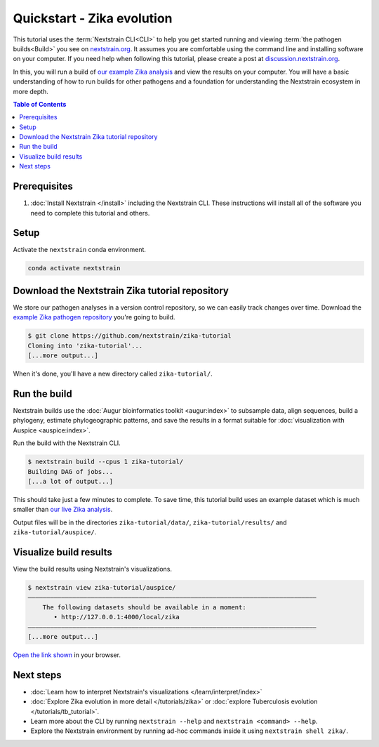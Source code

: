 ===========================
Quickstart - Zika evolution
===========================

This tutorial uses the :term:`Nextstrain CLI<CLI>` to help you get started running and viewing :term:`the pathogen builds<Build>` you see on `nextstrain.org <https://nextstrain.org>`_.
It assumes you are comfortable using the command line and installing software on your computer.
If you need help when following this tutorial, please create a post at `discussion.nextstrain.org <https://discussion.nextstrain.org>`_.

In this, you will run a build of `our example Zika analysis <https://github.com/nextstrain/zika-tutorial>`_ and view the results on your computer.
You will have a basic understanding of how to run builds for other pathogens and a foundation for understanding the Nextstrain ecosystem in more depth.

.. contents:: Table of Contents
   :local:

Prerequisites
=============

1. :doc:`Install Nextstrain </install>` including the Nextstrain CLI. These instructions will install all of the software you need to complete this tutorial and others.

Setup
=====

Activate the ``nextstrain`` conda environment.

.. code-block::

    conda activate nextstrain

Download the Nextstrain Zika tutorial repository
================================================

We store our pathogen analyses in a version control repository, so we can easily track changes over time.
Download the `example Zika pathogen repository <https://github.com/nextstrain/zika-tutorial>`_ you're going to build.

.. code-block::

    $ git clone https://github.com/nextstrain/zika-tutorial
    Cloning into 'zika-tutorial'...
    [...more output...]

When it's done, you'll have a new directory called ``zika-tutorial/``.

Run the build
=============

Nextstrain builds use the :doc:`Augur bioinformatics toolkit <augur:index>` to subsample data, align sequences, build a phylogeny, estimate phylogeographic patterns, and save the results in a format suitable for :doc:`visualization with Auspice <auspice:index>`.

Run the build with the Nextstrain CLI.

.. code-block::

    $ nextstrain build --cpus 1 zika-tutorial/
    Building DAG of jobs...
    [...a lot of output...]

This should take just a few minutes to complete.
To save time, this tutorial build uses an example dataset which is much smaller than `our live Zika analysis <https://nextstrain.org/zika>`_.

Output files will be in the directories ``zika-tutorial/data/``, ``zika-tutorial/results/`` and ``zika-tutorial/auspice/``.

Visualize build results
=======================

View the build results using Nextstrain's visualizations.

.. code-block::

    $ nextstrain view zika-tutorial/auspice/
    ——————————————————————————————————————————————————————————————————————————————
        The following datasets should be available in a moment:
           • http://127.0.0.1:4000/local/zika
    ——————————————————————————————————————————————————————————————————————————————
    [...more output...]

`Open the link shown <http://127.0.0.1:4000/local/zika>`_ in your browser.

.. image :: ../images/zika_example.png
   :alt: Screenshot of Zika example dataset viewed in Nextstrain

Next steps
==========

* :doc:`Learn how to interpret Nextstrain's visualizations </learn/interpret/index>`
* :doc:`Explore Zika evolution in more detail </tutorials/zika>` or :doc:`explore Tuberculosis evolution </tutorials/tb_tutorial>`.
* Learn more about the CLI by running ``nextstrain --help`` and ``nextstrain <command> --help``.
* Explore the Nextstrain environment by running ad-hoc commands inside it using ``nextstrain shell zika/``.
